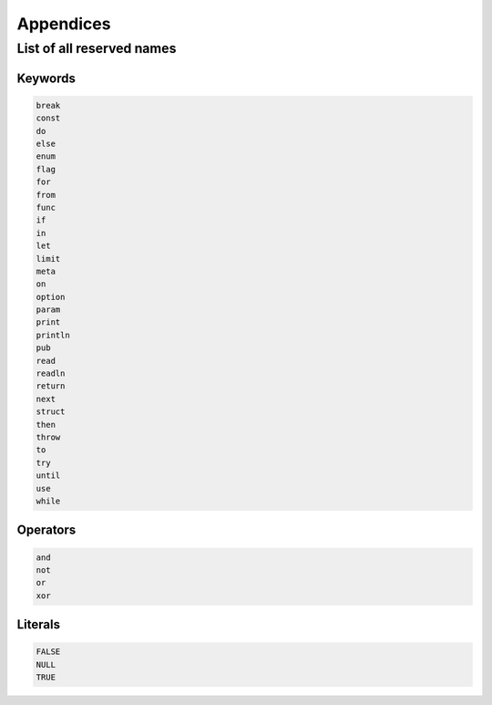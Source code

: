 Appendices
==========


.. _reserved:
List of all reserved names
--------------------------

Keywords
^^^^^^^^

.. code-block:: text

   break
   const
   do
   else
   enum
   flag
   for
   from
   func
   if
   in
   let
   limit
   meta
   on
   option
   param
   print
   println
   pub
   read
   readln
   return
   next
   struct
   then
   throw
   to
   try
   until
   use
   while


Operators
^^^^^^^^^

.. code-block:: text

   and
   not
   or
   xor


Literals
^^^^^^^^

.. code-block:: text

   FALSE
   NULL
   TRUE